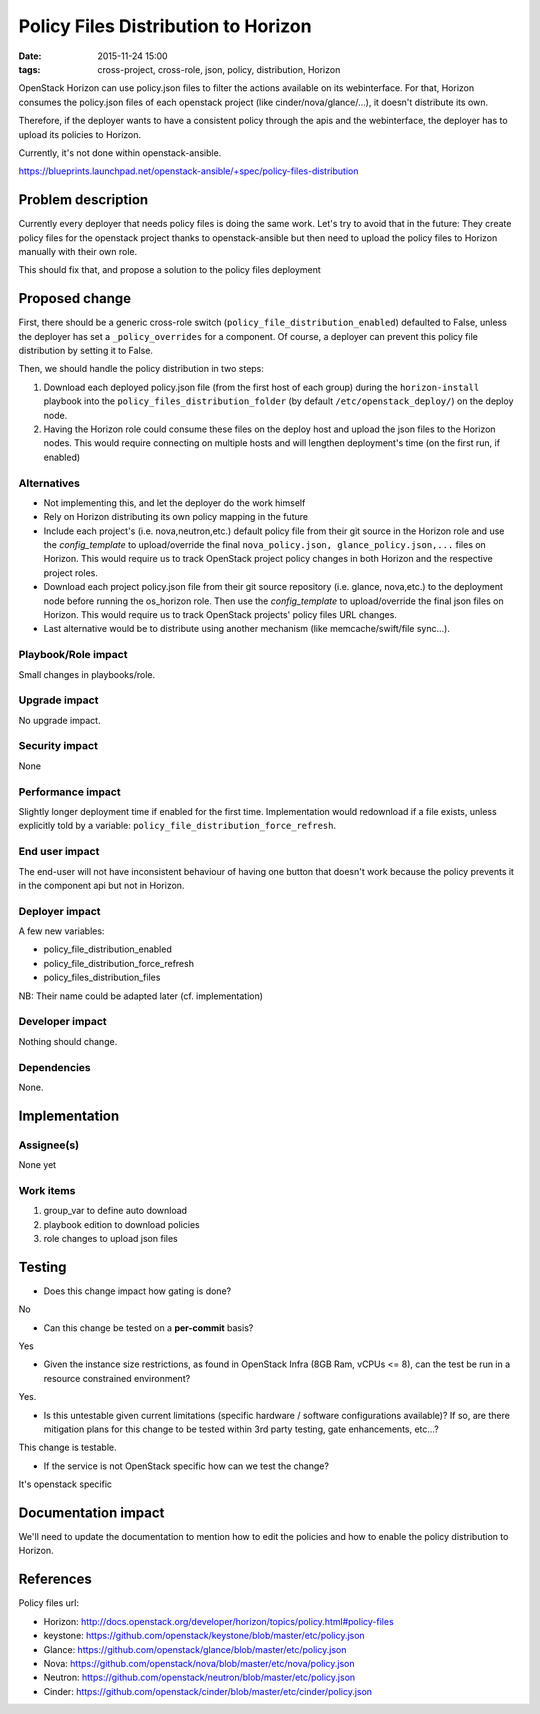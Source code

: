 Policy Files Distribution to Horizon
####################################
:date: 2015-11-24 15:00
:tags: cross-project, cross-role, json, policy, distribution, Horizon

OpenStack Horizon can use policy.json files to filter the actions
available on its webinterface. For that, Horizon consumes the policy.json
files of each openstack project (like cinder/nova/glance/...),
it doesn't distribute its own.

Therefore, if the deployer wants to have a consistent policy through
the apis and the webinterface, the deployer has to upload its policies
to Horizon.

Currently, it's not done within openstack-ansible.

https://blueprints.launchpad.net/openstack-ansible/+spec/policy-files-distribution

Problem description
===================

Currently every deployer that needs policy files is doing the same work.
Let's try to avoid that in the future: They create policy files
for the openstack project thanks to openstack-ansible but then need
to upload the policy files to Horizon manually with their own role.

This should fix that, and propose a solution to the policy files deployment

Proposed change
===============

First, there should be a generic cross-role switch
(``policy_file_distribution_enabled``) defaulted to False, unless the
deployer has set a ``_policy_overrides`` for a component.
Of course, a deployer can prevent this policy file distribution
by setting it to False.

Then, we should handle the policy distribution in two steps:

1. Download each deployed policy.json file (from the first host of each group)
   during the ``horizon-install`` playbook into the
   ``policy_files_distribution_folder`` (by default ``/etc/openstack_deploy/``)
   on the deploy node.

2. Having the Horizon role could consume these files on the deploy host
   and upload the json files to the Horizon nodes. This would require
   connecting on multiple hosts and will lengthen deployment's
   time (on the first run, if enabled)

Alternatives
------------

* Not implementing this, and let the deployer do the work himself
* Rely on Horizon distributing its own policy mapping in the future
* Include each project's (i.e. nova,neutron,etc.) default policy file from
  their git source in the Horizon role and use the `config_template` to
  upload/override the final ``nova_policy.json, glance_policy.json,...``
  files on Horizon. This would require us to track OpenStack project
  policy changes in both Horizon and the respective project roles.
* Download each project policy.json file from their git source
  repository (i.e. glance, nova,etc.) to the deployment node before
  running the os_horizon role. Then use the `config_template` to
  upload/override the final json files on Horizon. This would require us
  to track OpenStack projects' policy files URL changes.
* Last alternative would be to distribute using another mechanism
  (like memcache/swift/file sync...).

Playbook/Role impact
--------------------

Small changes in playbooks/role.

Upgrade impact
--------------

No upgrade impact.

Security impact
---------------

None

Performance impact
------------------

Slightly longer deployment time if enabled for the first time.
Implementation would redownload if a file exists, unless explicitly
told by a variable: ``policy_file_distribution_force_refresh``.

End user impact
---------------

The end-user will not have inconsistent behaviour of having one button
that doesn't work because the policy prevents it in the component api
but not in Horizon.


Deployer impact
---------------

A few new variables:

* policy_file_distribution_enabled
* policy_file_distribution_force_refresh
* policy_files_distribution_files

NB: Their name could be adapted later
(cf. implementation)

Developer impact
----------------

Nothing should change.

Dependencies
------------

None.

Implementation
==============

Assignee(s)
-----------

None yet

Work items
----------

1. group_var to define auto download
2. playbook edition to download policies
3. role changes to upload json files


Testing
=======

* Does this change impact how gating is done?

No

* Can this change be tested on a **per-commit** basis?

Yes

* Given the instance size restrictions, as found in OpenStack Infra
  (8GB Ram, vCPUs <= 8), can the test be run in a resource constrained
  environment?

Yes.

* Is this untestable given current limitations (specific hardware /
  software configurations available)? If so, are there mitigation plans
  for this change to be tested within 3rd party testing, gate enhancements,
  etc...?

This change is testable.

* If the service is not OpenStack specific how can we test the change?

It's openstack specific


Documentation impact
====================

We'll need to update the documentation to mention how to edit the policies
and how to enable the policy distribution to Horizon.

References
==========

Policy files url:

* Horizon: http://docs.openstack.org/developer/horizon/topics/policy.html#policy-files

* keystone: https://github.com/openstack/keystone/blob/master/etc/policy.json

* Glance: https://github.com/openstack/glance/blob/master/etc/policy.json

* Nova: https://github.com/openstack/nova/blob/master/etc/nova/policy.json

* Neutron: https://github.com/openstack/neutron/blob/master/etc/policy.json

* Cinder: https://github.com/openstack/cinder/blob/master/etc/cinder/policy.json
